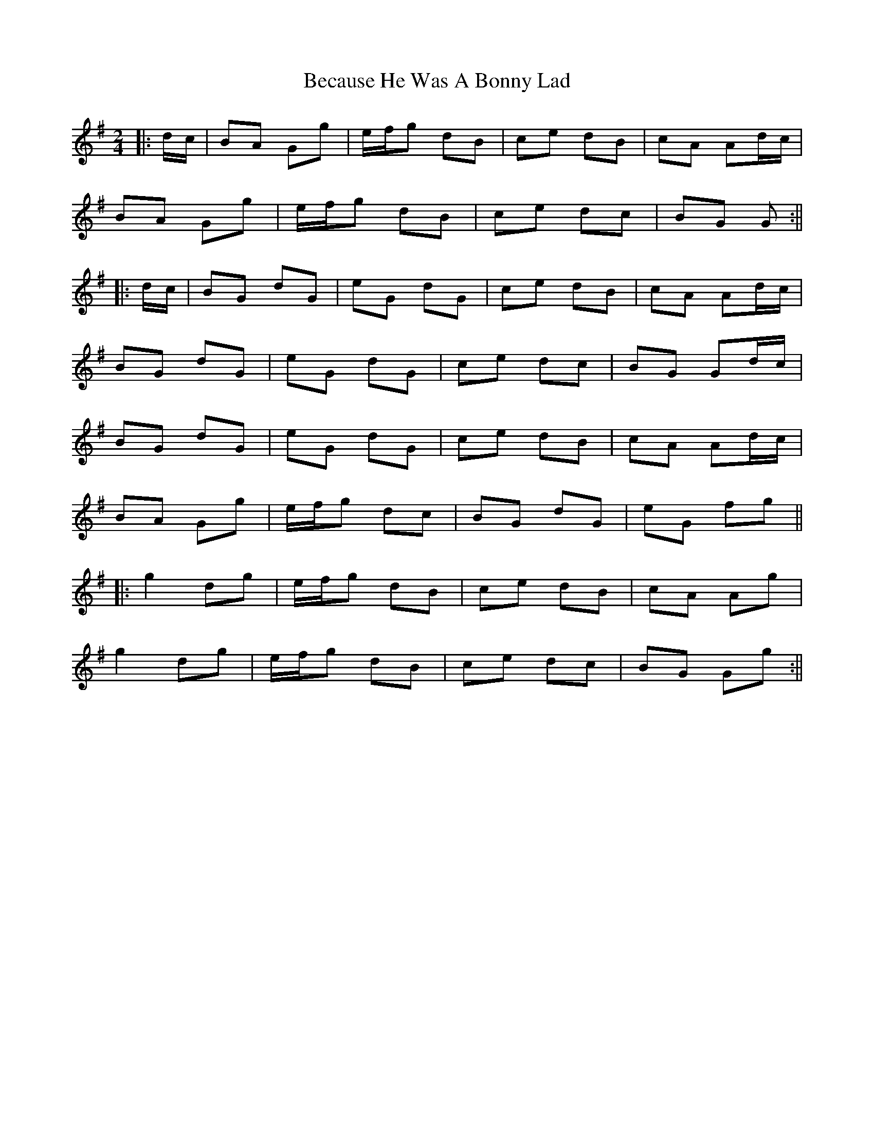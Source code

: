 X: 4
T: Because He Was A Bonny Lad
Z: JACKB
S: https://thesession.org/tunes/3748#setting30556
R: polka
M: 2/4
L: 1/8
K: Gmaj
|:d/c/|BA Gg|e/f/g dB|ce dB|cA Ad/c/|
BA Gg| e/f/g dB|ce dc |BG G:||
|:d/c/|BG dG|eG dG|ce dB|cA Ad/c/|
BG dG|eG dG|ce dc|BG Gd/c/|
BG dG|eG dG|ce dB|cA Ad/c/|
BA Gg| e/f/g dc|BG dG|eG fg||
|:g2 dg|e/f/g dB|ce dB|cA Ag|
g2 dg|e/f/g dB|ce dc|BG Gg:||
